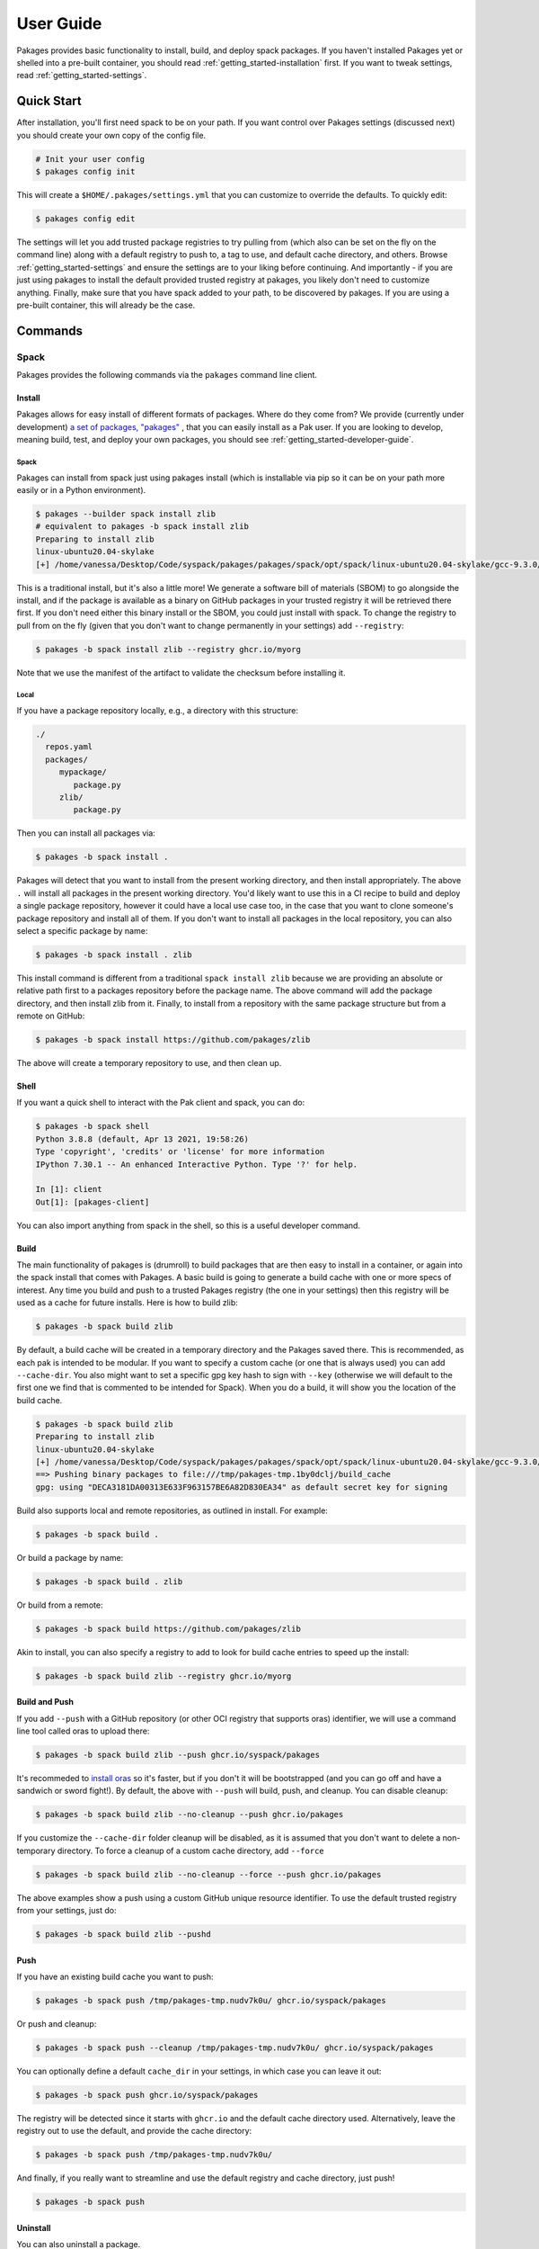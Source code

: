 .. _getting_started-user-guide:

==========
User Guide
==========

Pakages provides basic functionality to install, build, and deploy spack packages.
If you haven't installed Pakages yet or shelled into a pre-built container,
you should read :ref:`getting_started-installation` first. If you want to tweak
settings, read :ref:`getting_started-settings`.

Quick Start
===========

After installation, you'll first need spack to be on your path. If 
you want control over Pakages settings (discussed next) you should create your own copy of the config file.

.. code-block:: console

    # Init your user config
    $ pakages config init

This will create a ``$HOME/.pakages/settings.yml`` that you can customize to override
the defaults. To quickly edit:

.. code-block:: console

    $ pakages config edit

The settings will let you add trusted package registries to try pulling from (which
also can be set on the fly on the command line) along with a default registry to push to,
a tag to use, and default cache directory, and others. Browse :ref:`getting_started-settings` 
and ensure the settings are to your liking before continuing. And importantly - if you are just
using pakages to install the default provided trusted registry at pakages, you likely don't need to customize 
anything. Finally, make sure that you have spack added to your path, to be discovered by pakages.
If you are using a pre-built container, this will already be the case.

Commands
========

-----
Spack
-----

Pakages provides the following commands via the ``pakages`` command line client.

Install
-------

Pakages allows for easy install of different formats of packages. Where do they come from?
We provide (currently under development) `a set of packages, "pakages" <https://github.com/pakages>`_ , 
that you can easily install as a Pak user. If you are looking to develop, meaning build, test,
and deploy your own packages, you should see :ref:`getting_started-developer-guide`.

Spack 
^^^^^

Pakages can install from spack just using pakages install (which is installable via pip so it can be on your path
more easily or in a Python environment).

.. code-block:: console
    
    $ pakages --builder spack install zlib
    # equivalent to pakages -b spack install zlib
    Preparing to install zlib
    linux-ubuntu20.04-skylake
    [+] /home/vanessa/Desktop/Code/syspack/pakages/pakages/spack/opt/spack/linux-ubuntu20.04-skylake/gcc-9.3.0/zlib-1.2.11-3kmnsdv36qxm3slmcyrb326gkghsp6px


This is a traditional install, but it's also a little more! We generate a software
bill of materials (SBOM) to go alongside the install, and if the package is available as a binary
on GitHub packages in your trusted registry it will be retrieved there first. If you don't need either
this binary install or the SBOM, you could just install with spack. To change the registry to pull from on the fly
(given that you don't want to change permanently in your settings) add ``--registry``:

.. code-block:: console

    $ pakages -b spack install zlib --registry ghcr.io/myorg

Note that we use the manifest 
of the artifact to validate the checksum before installing it.

Local
^^^^^

If you have a package repository locally, e.g., a directory with this structure:

.. code-block:: console

    ./
      repos.yaml
      packages/
         mypackage/
            package.py
         zlib/
            package.py

Then you can install all packages via:


.. code-block:: console

    $ pakages -b spack install .

Pakages will detect that you want to install from the present working directory,
and then install appropriately. The above ``.`` will install all packages in the present working directory.
You'd likely want to use this in a CI recipe to build and deploy a single package repository, however it could
have a local use case too, in the case that you want to clone someone's package repository and install all of them.
If you don't want to install all packages in the local repository, you can also select a specific package by name:

.. code-block:: console

    $ pakages -b spack install . zlib


This install command is different from a traditional ``spack install zlib`` because we are providing an absolute
or relative path first to a packages repository before the package name.
The above command will add the package directory, and then install zlib from it. Finally, to install from
a repository with the same package structure but from a remote on GitHub:

.. code-block:: console

    $ pakages -b spack install https://github.com/pakages/zlib

The above will create a temporary repository to use, and then clean up.


Shell
-----

If you want a quick shell to interact with the Pak client and spack, you can do:

.. code-block:: console

    $ pakages -b spack shell
    Python 3.8.8 (default, Apr 13 2021, 19:58:26) 
    Type 'copyright', 'credits' or 'license' for more information
    IPython 7.30.1 -- An enhanced Interactive Python. Type '?' for help.

    In [1]: client
    Out[1]: [pakages-client]

You can also import anything from spack in the shell, so this is a useful developer command.


Build
-----

The main functionality of pakages is (drumroll) to build packages that are then easy to install
in a container, or again into the spack install that comes with Pakages. A basic build is going
to generate a build cache with one or more specs of interest. Any time you build and 
push to a trusted Pakages registry (the one in your settings) then this registry will be used as a cache for future installs. 
Here is how to build zlib:

.. code-block:: console

    $ pakages -b spack build zlib

By default, a build cache will be created in a temporary directory and the Pakages
saved there. This is recommended, as each pak is intended to be modular. If you want
to specify a custom cache (or one that is always used) you can add ``--cache-dir``.
You also might want to set a specific gpg key hash to sign with ``--key`` (otherwise
we will default to the first one we find that is commented to be intended for Spack).
When you do a build, it will show you the location of the build cache.


.. code-block:: console

    $ pakages -b spack build zlib
    Preparing to install zlib
    linux-ubuntu20.04-skylake
    [+] /home/vanessa/Desktop/Code/syspack/pakages/pakages/spack/opt/spack/linux-ubuntu20.04-skylake/gcc-9.3.0/zlib-1.2.11-3kmnsdv36qxm3slmcyrb326gkghsp6px
    ==> Pushing binary packages to file:///tmp/pakages-tmp.1by0dclj/build_cache
    gpg: using "DECA3181DA00313E633F963157BE6A82D830EA34" as default secret key for signing

Build also supports local and remote repositories, as outlined in install. For example:


.. code-block:: console

    $ pakages -b spack build .

Or build a package by name:

.. code-block:: console

    $ pakages -b spack build . zlib

Or build from a remote:

.. code-block:: console

    $ pakages -b spack build https://github.com/pakages/zlib

Akin to install, you can also specify a registry to add to look for build cache entries
to speed up the install:

.. code-block:: console

    $ pakages -b spack build zlib --registry ghcr.io/myorg


Build and Push
--------------

If you add ``--push`` with a GitHub repository (or other OCI registry that supports oras) identifier, we will
use a command line tool called oras to upload there:

.. code-block:: console

    $ pakages -b spack build zlib --push ghcr.io/syspack/pakages

It's recommeded to `install oras <https://oras.land/cli/>`_ so it's faster, but if you don't it will be bootstrapped (and you
can go off and have a sandwich or sword fight!). By default, the above with ``--push`` 
will build, push, and cleanup. You can disable cleanup:

.. code-block:: console

    $ pakages -b spack build zlib --no-cleanup --push ghcr.io/pakages

If you customize the ``--cache-dir`` folder cleanup will be disabled, as it is assumed that you don't want to delete a non-temporary directory.
To force a cleanup of a custom cache directory, add ``--force``

.. code-block:: console

    $ pakages -b spack build zlib --no-cleanup --force --push ghcr.io/pakages

The above examples show a push using a custom GitHub unique resource identifier. To use the default trusted registry from your settings, just do:

.. code-block:: console

    $ pakages -b spack build zlib --pushd


Push
----

If you have an existing build cache you want to push:

.. code-block:: console

    $ pakages -b spack push /tmp/pakages-tmp.nudv7k0u/ ghcr.io/syspack/pakages

Or push and cleanup:

.. code-block:: console

    $ pakages -b spack push --cleanup /tmp/pakages-tmp.nudv7k0u/ ghcr.io/syspack/pakages

You can optionally define a default ``cache_dir`` in your settings, in which case you can leave it out:

.. code-block:: console

    $ pakages -b spack push ghcr.io/syspack/pakages

The registry will be detected since it starts with ``ghcr.io`` and the default cache directory used. Alternatively,
leave the registry out to use the default, and provide the cache directory:

.. code-block:: console

    $ pakages -b spack push /tmp/pakages-tmp.nudv7k0u/

And finally, if you really want to streamline and use the default registry and cache directory, just push!

.. code-block:: console

    $ pakages -b spack push


Uninstall
---------

You can also uninstall a package.

.. code-block:: console

    $ pakages -b spack uninstall zlib


List
----

List installed packages as follows:

.. code-block:: console

    $ pakages -b spack list
    -- linux-ubuntu20.04-x86_64 / gcc@9.3.0 -------------------------
    zlib@1.2.11
    
    
Containers
----------

Pakages provide a set of `pre-built containers with Pakages <https://github.com/orgs/syspack/packages?repo_name=pakages>`_  that serve
as bases for being able to quickly spin up an environment and install. We intend to deprecate updating containers as the operating
systems that are provided are deprecated. E.g., at the time of writing this in 2022, the earliest Ubuntu version we are providing is 18.04.
As an example, let's run the ubuntu 18.04 container and install zlib.

.. code-block:: console

    $ docker run -it ghcr.io/syspack/pakages-ubuntu-18.04

oras is in the container to easily pull and push packages:

.. code-block:: console

    # which oras
    /usr/local/bin/oras


And then you can easily install.

.. code-block:: console

    # pakages -b spack install zlib
    Preparing to install zlib
   [+] /opt/spack/opt/spack/linux-ubuntu18.04-x86_64/gcc-7.5.0/zlib-1.2.11-3rlgy7ycxtoho44una6o3itgfjltkmpd


We will be updated these docs with more soon!
